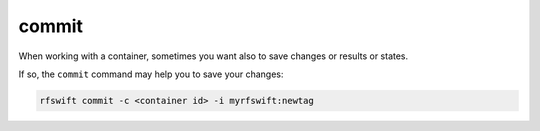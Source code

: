 .. _commit_change:

commit
======

When working with a container, sometimes you want also to save changes or results or states.

If so, the ``commit`` command may help you to save your changes:

.. code-block:: bash

	rfswift commit -c <container id> -i myrfswift:newtag